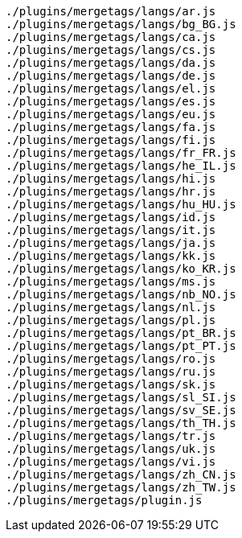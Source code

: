 ....
./plugins/mergetags/langs/ar.js
./plugins/mergetags/langs/bg_BG.js
./plugins/mergetags/langs/ca.js
./plugins/mergetags/langs/cs.js
./plugins/mergetags/langs/da.js
./plugins/mergetags/langs/de.js
./plugins/mergetags/langs/el.js
./plugins/mergetags/langs/es.js
./plugins/mergetags/langs/eu.js
./plugins/mergetags/langs/fa.js
./plugins/mergetags/langs/fi.js
./plugins/mergetags/langs/fr_FR.js
./plugins/mergetags/langs/he_IL.js
./plugins/mergetags/langs/hi.js
./plugins/mergetags/langs/hr.js
./plugins/mergetags/langs/hu_HU.js
./plugins/mergetags/langs/id.js
./plugins/mergetags/langs/it.js
./plugins/mergetags/langs/ja.js
./plugins/mergetags/langs/kk.js
./plugins/mergetags/langs/ko_KR.js
./plugins/mergetags/langs/ms.js
./plugins/mergetags/langs/nb_NO.js
./plugins/mergetags/langs/nl.js
./plugins/mergetags/langs/pl.js
./plugins/mergetags/langs/pt_BR.js
./plugins/mergetags/langs/pt_PT.js
./plugins/mergetags/langs/ro.js
./plugins/mergetags/langs/ru.js
./plugins/mergetags/langs/sk.js
./plugins/mergetags/langs/sl_SI.js
./plugins/mergetags/langs/sv_SE.js
./plugins/mergetags/langs/th_TH.js
./plugins/mergetags/langs/tr.js
./plugins/mergetags/langs/uk.js
./plugins/mergetags/langs/vi.js
./plugins/mergetags/langs/zh_CN.js
./plugins/mergetags/langs/zh_TW.js
./plugins/mergetags/plugin.js
....

